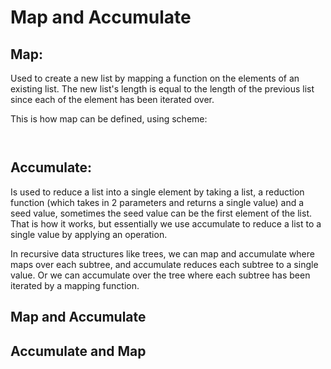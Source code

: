 * Map and Accumulate
** Map: 
Used to create a new list by mapping a function on the elements of an existing list. The new list's length is equal to the length of the previous list since each of the element has been iterated over.

This is how map can be defined, using scheme:
#+BEGIN_SRC scheme


#+END_SRC

** Accumulate:
Is used to reduce a list into a single element by taking a list, a reduction function (which takes in 2 parameters and returns a single value) and a seed value, sometimes the seed value can be the first element of the list.
That is how it works, but essentially we use accumulate to reduce a list to a single value by applying an operation.

In recursive data structures like trees, we can map and accumulate where maps over each subtree, and accumulate reduces each subtree to a single value. Or we can accumulate over the tree where each subtree has been iterated by a mapping function.
** Map and Accumulate
** Accumulate and Map

